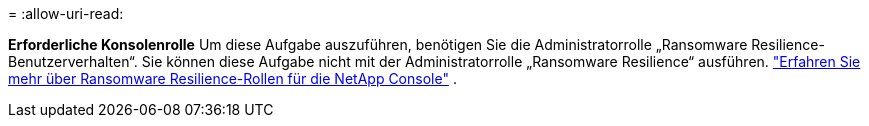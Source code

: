 = 
:allow-uri-read: 


*Erforderliche Konsolenrolle* Um diese Aufgabe auszuführen, benötigen Sie die Administratorrolle „Ransomware Resilience-Benutzerverhalten“. Sie können diese Aufgabe nicht mit der Administratorrolle „Ransomware Resilience“ ausführen. link:https://docs.netapp.com/us-en/console-setup-admin/reference-iam-ransomware-roles.html["Erfahren Sie mehr über Ransomware Resilience-Rollen für die NetApp Console"^] .
